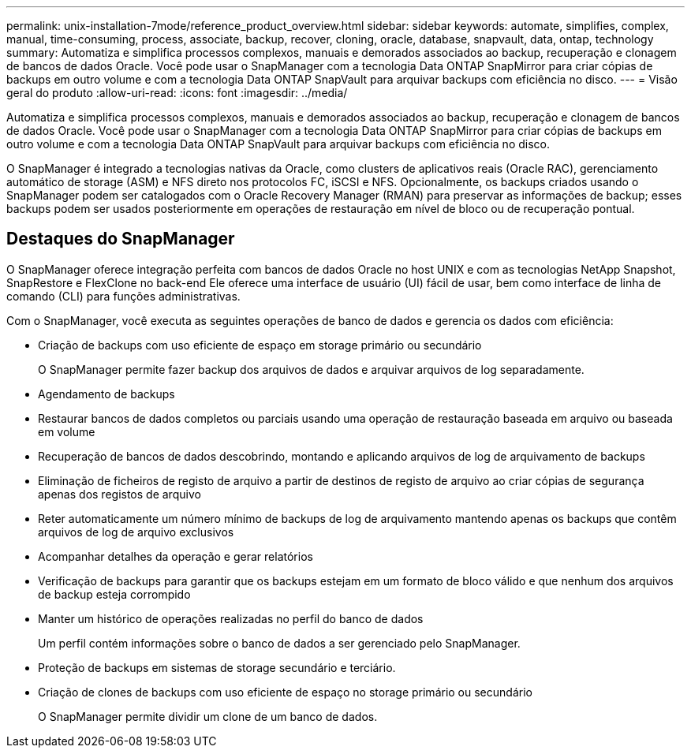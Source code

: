 ---
permalink: unix-installation-7mode/reference_product_overview.html 
sidebar: sidebar 
keywords: automate, simplifies, complex, manual, time-consuming, process, associate, backup, recover, cloning, oracle, database, snapvault, data, ontap, technology 
summary: Automatiza e simplifica processos complexos, manuais e demorados associados ao backup, recuperação e clonagem de bancos de dados Oracle. Você pode usar o SnapManager com a tecnologia Data ONTAP SnapMirror para criar cópias de backups em outro volume e com a tecnologia Data ONTAP SnapVault para arquivar backups com eficiência no disco. 
---
= Visão geral do produto
:allow-uri-read: 
:icons: font
:imagesdir: ../media/


[role="lead"]
Automatiza e simplifica processos complexos, manuais e demorados associados ao backup, recuperação e clonagem de bancos de dados Oracle. Você pode usar o SnapManager com a tecnologia Data ONTAP SnapMirror para criar cópias de backups em outro volume e com a tecnologia Data ONTAP SnapVault para arquivar backups com eficiência no disco.

O SnapManager é integrado a tecnologias nativas da Oracle, como clusters de aplicativos reais (Oracle RAC), gerenciamento automático de storage (ASM) e NFS direto nos protocolos FC, iSCSI e NFS. Opcionalmente, os backups criados usando o SnapManager podem ser catalogados com o Oracle Recovery Manager (RMAN) para preservar as informações de backup; esses backups podem ser usados posteriormente em operações de restauração em nível de bloco ou de recuperação pontual.



== Destaques do SnapManager

O SnapManager oferece integração perfeita com bancos de dados Oracle no host UNIX e com as tecnologias NetApp Snapshot, SnapRestore e FlexClone no back-end Ele oferece uma interface de usuário (UI) fácil de usar, bem como interface de linha de comando (CLI) para funções administrativas.

Com o SnapManager, você executa as seguintes operações de banco de dados e gerencia os dados com eficiência:

* Criação de backups com uso eficiente de espaço em storage primário ou secundário
+
O SnapManager permite fazer backup dos arquivos de dados e arquivar arquivos de log separadamente.

* Agendamento de backups
* Restaurar bancos de dados completos ou parciais usando uma operação de restauração baseada em arquivo ou baseada em volume
* Recuperação de bancos de dados descobrindo, montando e aplicando arquivos de log de arquivamento de backups
* Eliminação de ficheiros de registo de arquivo a partir de destinos de registo de arquivo ao criar cópias de segurança apenas dos registos de arquivo
* Reter automaticamente um número mínimo de backups de log de arquivamento mantendo apenas os backups que contêm arquivos de log de arquivo exclusivos
* Acompanhar detalhes da operação e gerar relatórios
* Verificação de backups para garantir que os backups estejam em um formato de bloco válido e que nenhum dos arquivos de backup esteja corrompido
* Manter um histórico de operações realizadas no perfil do banco de dados
+
Um perfil contém informações sobre o banco de dados a ser gerenciado pelo SnapManager.

* Proteção de backups em sistemas de storage secundário e terciário.
* Criação de clones de backups com uso eficiente de espaço no storage primário ou secundário
+
O SnapManager permite dividir um clone de um banco de dados.


